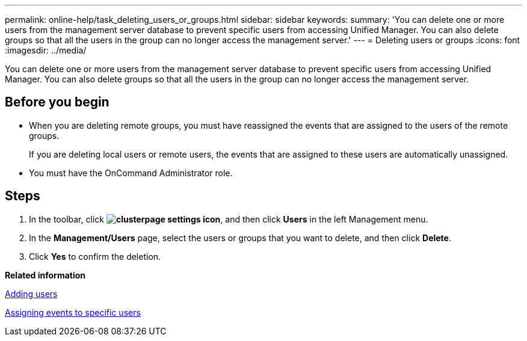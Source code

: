 ---
permalink: online-help/task_deleting_users_or_groups.html
sidebar: sidebar
keywords: 
summary: 'You can delete one or more users from the management server database to prevent specific users from accessing Unified Manager. You can also delete groups so that all the users in the group can no longer access the management server.'
---
= Deleting users or groups
:icons: font
:imagesdir: ../media/

[.lead]
You can delete one or more users from the management server database to prevent specific users from accessing Unified Manager. You can also delete groups so that all the users in the group can no longer access the management server.

== Before you begin

* When you are deleting remote groups, you must have reassigned the events that are assigned to the users of the remote groups.
+
If you are deleting local users or remote users, the events that are assigned to these users are automatically unassigned.

* You must have the OnCommand Administrator role.

== Steps

. In the toolbar, click *image:../media/clusterpage_settings_icon.gif[]*, and then click *Users* in the left Management menu.
. In the *Management/Users* page, select the users or groups that you want to delete, and then click *Delete*.
. Click *Yes* to confirm the deletion.

*Related information*

xref:task_adding_users.adoc[Adding users]

xref:task_assigning_events_to_specific_users.adoc[Assigning events to specific users]
